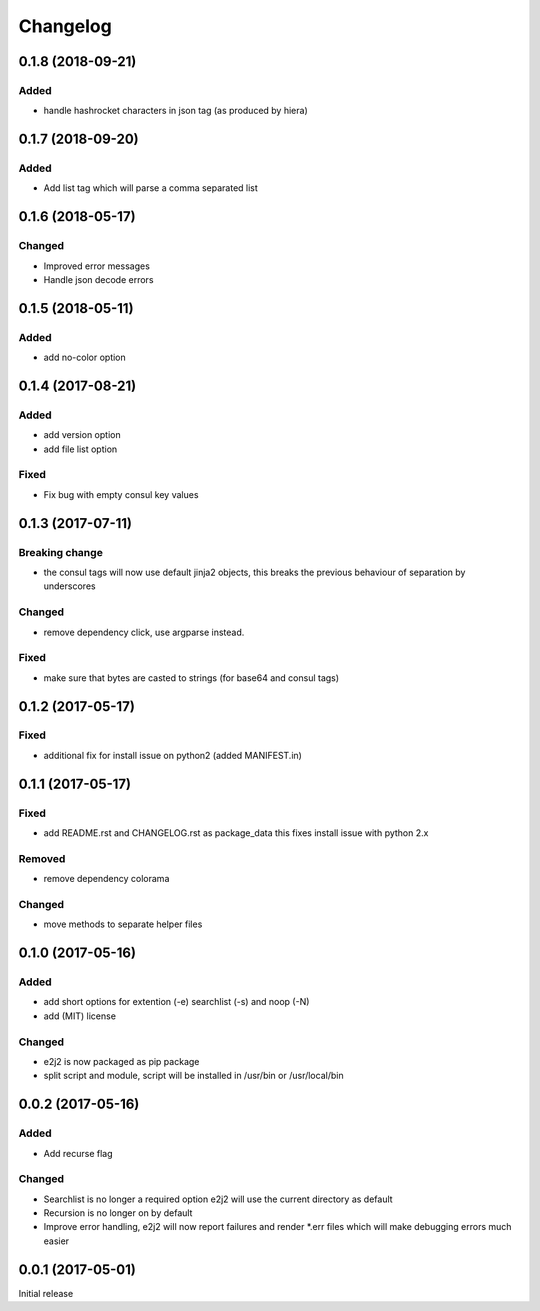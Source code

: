 Changelog
=========

0.1.8 (2018-09-21)
------------------

Added
~~~~~

-  handle hashrocket characters in json tag (as produced by hiera)

.. _section-1:

0.1.7 (2018-09-20)
------------------

.. _added-1:

Added
~~~~~

-  Add list tag which will parse a comma separated list

.. _section-2:

0.1.6 (2018-05-17)
------------------

Changed
~~~~~~~

-  Improved error messages
-  Handle json decode errors

.. _section-3:

0.1.5 (2018-05-11)
------------------

.. _added-2:

Added
~~~~~

-  add no-color option

.. _section-4:

0.1.4 (2017-08-21)
------------------

.. _added-3:

Added
~~~~~

-  add version option
-  add file list option

Fixed
~~~~~

-  Fix bug with empty consul key values

.. _section-5:

0.1.3 (2017-07-11)
------------------

Breaking change
~~~~~~~~~~~~~~~

-  the consul tags will now use default jinja2 objects, this breaks the
   previous behaviour of separation by underscores

.. _changed-1:

Changed
~~~~~~~

-  remove dependency click, use argparse instead.

.. _fixed-1:

Fixed
~~~~~

-  make sure that bytes are casted to strings (for base64 and consul
   tags)

.. _section-6:

0.1.2 (2017-05-17)
------------------

.. _fixed-2:

Fixed
~~~~~

-  additional fix for install issue on python2 (added MANIFEST.in)

.. _section-7:

0.1.1 (2017-05-17)
------------------

.. _fixed-3:

Fixed
~~~~~

-  add README.rst and CHANGELOG.rst as package_data this fixes install
   issue with python 2.x

Removed
~~~~~~~

-  remove dependency colorama

.. _changed-2:

Changed
~~~~~~~

-  move methods to separate helper files

.. _section-8:

0.1.0 (2017-05-16)
------------------

.. _added-4:

Added
~~~~~

-  add short options for extention (-e) searchlist (-s) and noop (-N)
-  add (MIT) license

.. _changed-3:

Changed
~~~~~~~

-  e2j2 is now packaged as pip package
-  split script and module, script will be installed in /usr/bin or
   /usr/local/bin

.. _section-9:

0.0.2 (2017-05-16)
------------------

.. _added-5:

Added
~~~~~

-  Add recurse flag

.. _changed-4:

Changed
~~~~~~~

-  Searchlist is no longer a required option e2j2 will use the current
   directory as default
-  Recursion is no longer on by default
-  Improve error handling, e2j2 will now report failures and render
   \*.err files which will make debugging errors much easier

.. _section-10:

0.0.1 (2017-05-01)
------------------

Initial release
